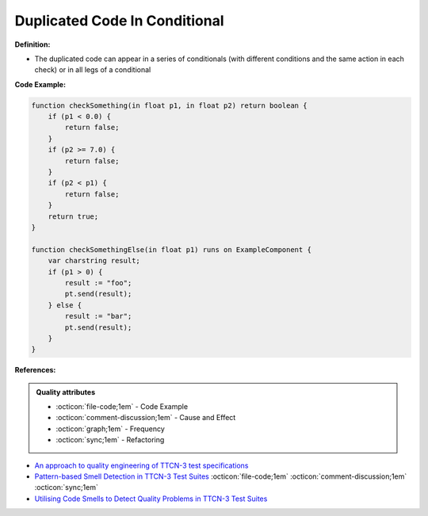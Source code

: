 Duplicated Code In Conditional
^^^^^
**Definition:**

* The duplicated code can appear in a series of conditionals (with different conditions and the same action in each check) or in all legs of a conditional


**Code Example:**

.. code-block:: java

    function checkSomething(in float p1, in float p2) return boolean {
        if (p1 < 0.0) {
            return false;
        }
        if (p2 >= 7.0) {
            return false;
        }
        if (p2 < p1) {
            return false;
        }
        return true;
    }

    function checkSomethingElse(in float p1) runs on ExampleComponent {
        var charstring result;
        if (p1 > 0) {
            result := "foo";
            pt.send(result);
        } else {
            result := "bar";
            pt.send(result);
        }
    }



**References:**

.. admonition:: Quality attributes

    * :octicon:`file-code;1em` -  Code Example
    * :octicon:`comment-discussion;1em` -  Cause and Effect
    * :octicon:`graph;1em` -  Frequency
    * :octicon:`sync;1em` -  Refactoring

* `An approach to quality engineering of TTCN-3 test specifications <https://link.springer.com/article/10.1007/s10009-008-0075-0>`_
* `Pattern-based Smell Detection in TTCN-3 Test Suites <http://citeseerx.ist.psu.edu/viewdoc/download?doi=10.1.1.144.6997&rep=rep1&type=pdf>`_ :octicon:`file-code;1em` :octicon:`comment-discussion;1em` :octicon:`sync;1em`
* `Utilising Code Smells to Detect Quality Problems in TTCN-3 Test Suites <https://link.springer.com/chapter/10.1007/978-3-540-73066-8_16>`_
